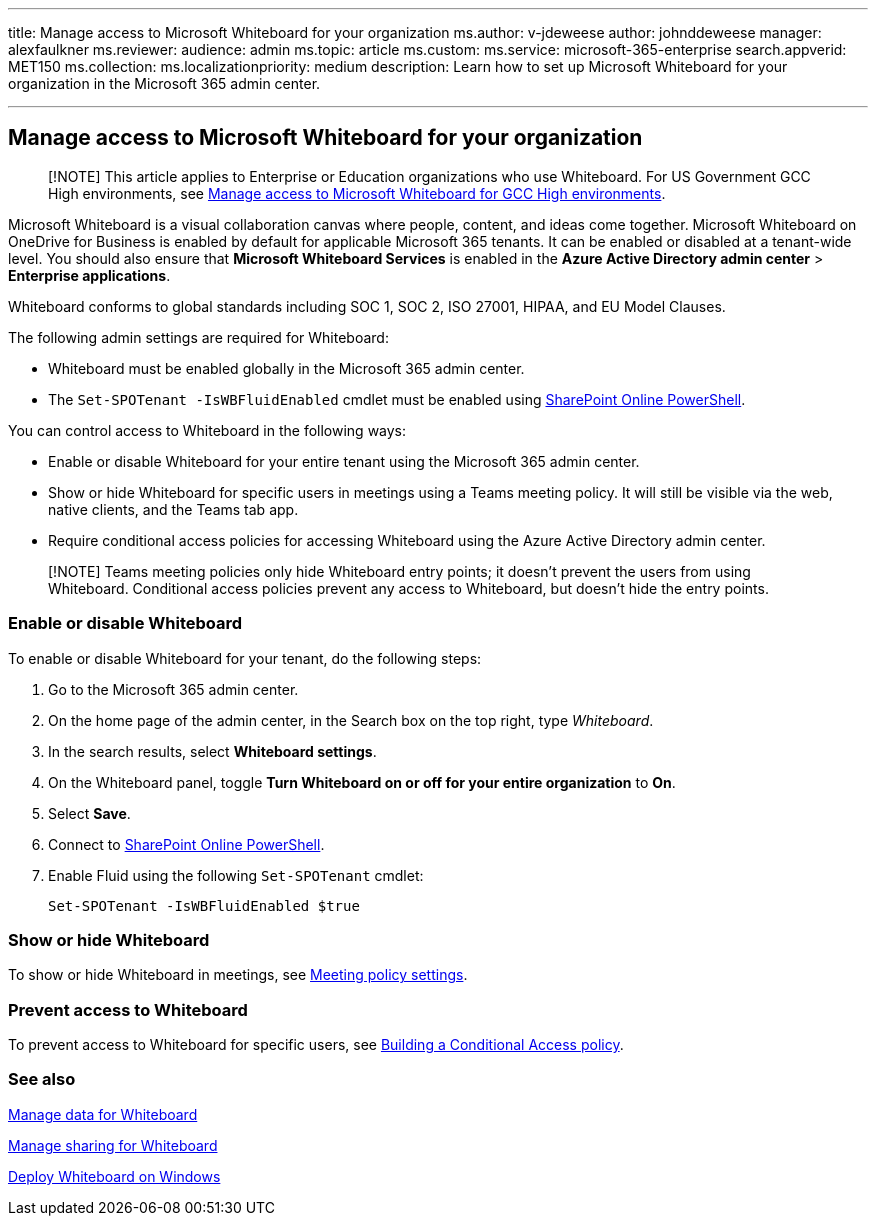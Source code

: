 '''

title: Manage access to Microsoft Whiteboard for your organization ms.author: v-jdeweese author: johnddeweese manager: alexfaulkner ms.reviewer:  audience: admin ms.topic: article ms.custom:  ms.service: microsoft-365-enterprise search.appverid: MET150 ms.collection:  ms.localizationpriority: medium description: Learn how to set up Microsoft Whiteboard for your organization in the Microsoft 365 admin center.

'''

== Manage access to Microsoft Whiteboard for your organization

____
[!NOTE] This article applies to Enterprise or Education organizations who use Whiteboard.
For US Government GCC High environments, see xref:manage-whiteboard-access-gcc-high.adoc[Manage access to Microsoft Whiteboard for GCC High environments].
____

Microsoft Whiteboard is a visual collaboration canvas where people, content, and ideas come together.
Microsoft Whiteboard on OneDrive for Business is enabled by default for applicable Microsoft 365 tenants.
It can be enabled or disabled at a tenant-wide level.
You should also ensure that *Microsoft Whiteboard Services* is enabled in the *Azure Active Directory admin center* > *Enterprise applications*.

Whiteboard conforms to global standards including SOC 1, SOC 2, ISO 27001, HIPAA, and EU Model Clauses.

The following admin settings are required for Whiteboard:

* Whiteboard must be enabled globally in the Microsoft 365 admin center.
* The `Set-SPOTenant -IsWBFluidEnabled` cmdlet must be enabled using link:/powershell/sharepoint/sharepoint-online/connect-sharepoint-online[SharePoint Online PowerShell].

You can control access to Whiteboard in the following ways:

* Enable or disable Whiteboard for your entire tenant using the Microsoft 365 admin center.
* Show or hide Whiteboard for specific users in meetings using a Teams meeting policy.
It will still be visible via the web, native clients, and the Teams tab app.
* Require conditional access policies for accessing Whiteboard using the Azure Active Directory admin center.

____
[!NOTE] Teams meeting policies only hide Whiteboard entry points;
it doesn't prevent the users from using Whiteboard.
Conditional access policies prevent any access to Whiteboard, but doesn't hide the entry points.
____

=== Enable or disable Whiteboard

To enable or disable Whiteboard for your tenant, do the following steps:

. Go to the Microsoft 365 admin center.
. On the home page of the admin center, in the Search box on the top right, type _Whiteboard_.
. In the search results, select *Whiteboard settings*.
. On the Whiteboard panel, toggle *Turn Whiteboard on or off for your entire organization* to *On*.
. Select *Save*.
. Connect to link:/powershell/sharepoint/sharepoint-online/connect-sharepoint-online[SharePoint Online PowerShell].
. Enable Fluid using the following `Set-SPOTenant` cmdlet:

 Set-SPOTenant -IsWBFluidEnabled $true

=== Show or hide Whiteboard

To show or hide Whiteboard in meetings, see link:/microsoftteams/meeting-policies-content-sharing[Meeting policy settings].

=== Prevent access to Whiteboard

To prevent access to Whiteboard for specific users, see link:/azure/active-directory/conditional-access/concept-conditional-access-policies[Building a Conditional Access policy].

=== See also

xref:manage-data-organizations.adoc[Manage data for Whiteboard]

xref:manage-sharing-organizations.adoc[Manage sharing for Whiteboard]

xref:deploy-on-windows-organizations.adoc[Deploy Whiteboard on Windows]
